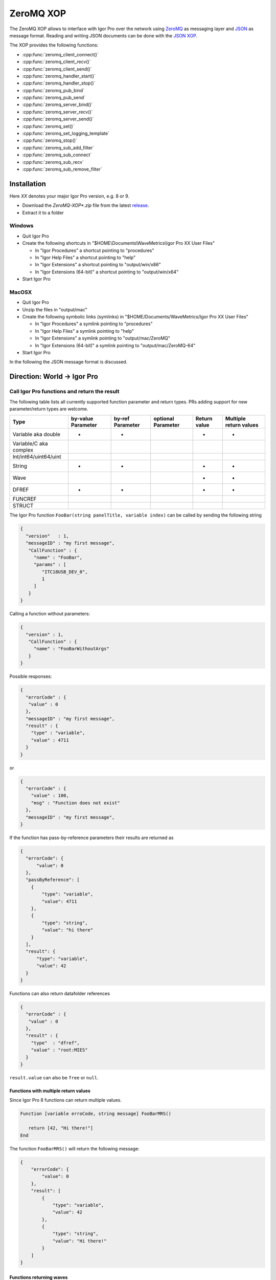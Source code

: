 ZeroMQ XOP
==========

The ZeroMQ XOP allows to interface with Igor Pro over the network using `ZeroMQ
<http://www.zeromq.org>`__ as messaging layer and `JSON
<http://www.json.org>`__ as message format. Reading and writing JSON documents
can be done with the `JSON XOP <https://docs.byte-physics.de/json-xop/>`__.

The XOP provides the following functions:

- :cpp:func:`zeromq_client_connect()`
- :cpp:func:`zeromq_client_recv()`
- :cpp:func:`zeromq_client_send()`
- :cpp:func:`zeromq_handler_start()`
- :cpp:func:`zeromq_handler_stop()`
- :cpp:func:`zeromq_pub_bind`
- :cpp:func:`zeromq_pub_send`
- :cpp:func:`zeromq_server_bind()`
- :cpp:func:`zeromq_server_recv()`
- :cpp:func:`zeromq_server_send()`
- :cpp:func:`zeromq_set()`
- :cpp:func:`zeromq_set_logging_template`
- :cpp:func:`zeromq_stop()`
- :cpp:func:`zeromq_sub_add_filter`
- :cpp:func:`zeromq_sub_connect`
- :cpp:func:`zeromq_sub_recv`
- :cpp:func:`zeromq_sub_remove_filter`

Installation
~~~~~~~~~~~~

Here `XX` denotes your major Igor Pro version, e.g. 8 or 9.

- Download the `ZeroMQ-XOP*.zip` file from the latest `release <https://github.com/AllenInstitute/ZeroMQ-XOP/releases/tag/version>`__.
- Extract it to a folder

Windows
^^^^^^^

- Quit Igor Pro
- Create the following shortcuts in "$HOME\\Documents\\WaveMetrics\\Igor Pro XX User Files"

  - In "Igor Procedures" a shortcut pointing to "procedures"
  - In "Igor Help Files" a shortcut pointing to "help"
  - In "Igor Extensions" a shortcut pointing to "output/win/x86"
  - In "Igor Extensions (64-bit)" a shortcut pointing to "output/win/x64"

- Start Igor Pro

MacOSX
^^^^^^

- Quit Igor Pro
- Unzip the files in "output/mac"
- Create the following symbolic links (symlinks) in "$HOME/Documents/WaveMetrics/Igor Pro XX User Files"

  - In "Igor Procedures" a symlink pointing to "procedures"
  - In "Igor Help Files" a symlink pointing to "help"
  - In "Igor Extensions" a symlink pointing to "output/mac/ZeroMQ"
  - In "Igor Extensions (64-bit)" a symlink pointing to "output/mac/ZeroMQ-64"

- Start Igor Pro

In the following the JSON message format is discussed.

Direction: World -> Igor Pro
~~~~~~~~~~~~~~~~~~~~~~~~~~~~

Call Igor Pro functions and return the result
^^^^^^^^^^^^^^^^^^^^^^^^^^^^^^^^^^^^^^^^^^^^^

The following table lists all currently supported function parameter and return
types. PRs adding support for new parameter/return types are welcome.

+------------------------+--------------------+------------------+--------------------+--------------+-----------------------+
|Type                    | by-value Parameter | by-ref Parameter | optional Parameter | Return value | Multiple return values|
+========================+====================+==================+====================+==============+=======================+
|Variable aka double     |         •          |        •         |                    |       •      |           •           |
+------------------------+--------------------+------------------+--------------------+--------------+-----------------------+
|Variable/C aka complex  |                    |                  |                    |              |                       |
+------------------------+--------------------+------------------+--------------------+--------------+-----------------------+
|Int/int64/uint64/uint   |                    |                  |                    |              |                       |
+------------------------+--------------------+------------------+--------------------+--------------+-----------------------+
|String                  |         •          |        •         |                    |       •      |           •           |
+------------------------+--------------------+------------------+--------------------+--------------+-----------------------+
|Wave                    |                    |                  |                    |       •      |           •           |
+------------------------+--------------------+------------------+--------------------+--------------+-----------------------+
|DFREF                   |         •          |        •         |                    |       •      |           •           |
+------------------------+--------------------+------------------+--------------------+--------------+-----------------------+
|FUNCREF                 |                    |                  |                    |              |                       |
+------------------------+--------------------+------------------+--------------------+--------------+-----------------------+
|STRUCT                  |                    |                  |                    |              |                       |
+------------------------+--------------------+------------------+--------------------+--------------+-----------------------+

The Igor Pro function ``FooBar(string panelTitle, variable index)`` can
be called by sending the following string

.. code-block:: json

    {
      "version"   : 1,
      "messageID" : "my first message",
       "CallFunction" : {
         "name" : "FooBar",
         "params" : [
            "ITC18USB_DEV_0",
            1
         ]
       }
    }

Calling a function without parameters:

.. code-block:: json

    {
      "version" : 1,
       "CallFunction" : {
         "name" : "FooBarWithoutArgs"
       }
    }

Possible responses:

.. code-block:: json

    {
      "errorCode" : {
       "value" : 0
      },
      "messageID" : "my first message",
      "result" : {
        "type" : "variable",
        "value" : 4711
      }
    }

or

.. code-block:: json

    {
      "errorCode" : {
        "value" : 100,
        "msg" : "Function does not exist"
      },
      "messageID" : "my first message",
    }

If the function has pass-by-reference parameters their results are
returned as

.. code-block:: json

    {
      "errorCode": {
          "value": 0
      },
      "passByReference": [
        {
            "type": "variable",
            "value": 4711
        },
        {
            "type": "string",
            "value": "hi there"
        }
      ],
      "result": {
          "type": "variable",
          "value": 42
      }
    }

Functions can also return datafolder references

.. code-block:: json

    {
      "errorCode" : {
       "value" : 0
      },
      "result" : {
        "type"  : "dfref",
        "value" : "root:MIES"
      }
    }

``result.value`` can also be ``free`` or ``null``.

Functions with multiple return values
-------------------------------------

Since Igor Pro 8 functions can return multiple values.

.. code-block:: igorpro

   Function [variable erroCode, string message] FooBarMRS()

      return [42, "Hi there!"]
   End

The function ``FooBarMRS()`` will return the following message:

.. code-block:: json

   {
       "errorCode": {
           "value": 0
       },
       "result": [
           {
               "type": "variable",
               "value": 42
           },
           {
               "type": "string",
               "value": "Hi there!"
           }
       ]
   }

Functions returning waves
-------------------------

Example wave contents (rows are vertical, colums are horizontal)

+---+------+
| 5 | 8    |
+---+------+
| 6 | -inf |
+---+------+
| 7 | 10   |
+---+------+

Waves with standard settings only:

.. code-block:: json

    {
      "errorCode" : {
       "value" : 0
      },
      "result" : {
        "type"  : "wave",
        "value" : {
          "type"     : "NT_FP64",
          "dimSize"  : [3, 2],
          "date"     : {
            "modification" : 10221232
            },
          "data" : {
            "raw" : [5, 6, 7, 8, "-inf", 10]
            }
          }
      }
    }

In case the function returned an invalid wave reference ``$""``:

.. code-block:: json

    {
      "errorCode" : {
       "value" : 0
      },
      "result" : {
        "type"  : "wave",
        "value" : null
      }
    }

The following is an example where all additional settings are present
because they differ from their default values:

.. code-block:: json

    {
      "errorCode" : {
       "value" : 0
      },
      "result" : {
        "type"  : "wave",
        "value" : {
          "type"     : "NT_FP64",
          "date"     : {
            "modification" : 10221232
            },
          "data" : {
            "raw"       : [5, 6, 7, 8, "-inf", 10],
             "unit"      : "m",
             "fullScale" : [5, 10]
            },
          "dimension" : {
            "size"  : [3, 2],
             "delta" : [1, 2.5],
             "offset": [1e5, 3e7],
             "unit"  : ["kHz", "s"],
             "label" : {
               "full"  : [ "some name", "blah" ],
               "each" : [ "..." ]
              }
          },
           "note" : "Hi there I'm a nice wave note and are encoded in \"UTF8\". With fancy things like ï or ß.",
        }
      }
    }

Specification
~~~~~~~~~~~~~

Messages consist of JSON `RFC7158 <https://tools.ietf.org/html/rfc7158>`__
encoded strings with one speciality.  ``NaN``, ``Inf`` and ``-Inf`` are not
supported by JSON, so we encode these non-normal numbers as strings, e.g.
``"NaN"``, ``"Inf"``, ``"+Inf"`` and ``"-Inf"`` (case insensitive).

Sent JSON message
^^^^^^^^^^^^^^^^^

+---------------------+--------------------------+-----------------------+-------------------------------------------------------+----------+
| Name                | JSON type                | Value                 | Description                                           | Required |
+=====================+==========================+=======================+=======================================================+==========+
| version             | string                   | ``v1``                | global for the complete interface                     | Yes      |
+---------------------+--------------------------+-----------------------+-------------------------------------------------------+----------+
| operation           | object                   | ``CallFunction``      | operation which should be performed                   | Yes      |
+---------------------+--------------------------+-----------------------+-------------------------------------------------------+----------+
| CallFunction.name   | string                   | non-empty             | ProcGlobal function without module and or independent |          |
|                     |                          |                       | module specification, i.e. without ``#``.             | Yes      |
+---------------------+--------------------------+-----------------------+-------------------------------------------------------+----------+
| CallFunction.params | array of strings/numbers | holds strings/numbers | function parameters, conversion will be done eagerly. | No       |
+---------------------+--------------------------+-----------------------+-------------------------------------------------------+----------+
| messageID           | string                   | user settable         | will be returned in the reply message if present      | No       |
+---------------------+--------------------------+-----------------------+-------------------------------------------------------+----------+

Received JSON message for operation ``CallFunction``
^^^^^^^^^^^^^^^^^^^^^^^^^^^^^^^^^^^^^^^^^^^^^^^^^^^^

+------------------------+--------------------------+--------------------------------------------------------------------------------------------------------------------+
| Name                   | JSON type                | Description                                                                                                        |
+========================+==========================+====================================================================================================================+
| errorCode.value        | number                   | indicates the success/error of the operation, see :cpp:any:`REQ_SUCCESS`                                           |
+------------------------+--------------------------+--------------------------------------------------------------------------------------------------------------------+
| errorCode.msg          | string                   | human readable error message, only set if errorCode.value != 0                                                     |
+------------------------+--------------------------+--------------------------------------------------------------------------------------------------------------------+
| history                | string                   | Igor Pro history ouputted during function execution, only set if errorCode.value != 0                              |
+------------------------+--------------------------+--------------------------------------------------------------------------------------------------------------------+
| return                 | object or array          | function result, will be an array when multiple return value syntax functions are called.                          |
+------------------------+--------------------------+--------------------------------------------------------------------------------------------------------------------+
| -> type                | string                   | type of the function result, one of ``string``, ``variable``, ``wave`` or ``dfref``, only for errorCode.value == 0 |
+------------------------+--------------------------+--------------------------------------------------------------------------------------------------------------------+
| -> value               | number, string or object | function result, only for errorCode.value == 0                                                                     |
+------------------------+--------------------------+--------------------------------------------------------------------------------------------------------------------+
| passByReference        | array of objects         | Changed parameter values for pass-by-reference parameters.                                                         |
+------------------------+--------------------------+--------------------------------------------------------------------------------------------------------------------+
| -> type                | string                   | type of the function result, one of ``string``, ``variable`` or ``dfref``                                          |
+------------------------+--------------------------+--------------------------------------------------------------------------------------------------------------------+
| -> value               | number or string         | possibly changed input parameters, only for errorCode.value == 0                                                   |
+------------------------+--------------------------+--------------------------------------------------------------------------------------------------------------------+
| messageID              | string                   | message ID from the sent message. This entry is not present if the sent message did not contain a message id.      |
+------------------------+--------------------------+--------------------------------------------------------------------------------------------------------------------+

Callers are encouraged to **always** check ``errorCode.value`` before processing the rest of the JSON.
Functions returning waves will hold the wave data and metadata as object below ``value``. All strings are UTF8 encoded.
The ``messageID`` allows to correlate responses with requests.

Wave serialization format
~~~~~~~~~~~~~~~~~~~~~~~~~

When the serialization is done as part of the function call reply as shown above, one has to prefix each name with ``value.``.

+----------------------+--------------------------+---------------------------------------------------------------------------------------------------------------------------------------------------------------------------+
| Name                 | JSON type                | Description                                                                                                                                                               |
+======================+==========================+===========================================================================================================================================================================+
| type                 | string                   | wave type; one of NT\_FP32, NT\_FP64, NT\_I8, NT\_I16, NT\_I32, NT\_I64, TEXT\_WAVE\_TYPE, WAVE\_TYPE or DATAFOLDER\_TYPE; or'ed with NT\_UNSIGNED or NT\_CMPLX if needed |
+----------------------+--------------------------+---------------------------------------------------------------------------------------------------------------------------------------------------------------------------+
| dimension.size       | array of 1 to 4 numbers  | either "32-bit unsigned int" or "64-bit unsigned int" depending on Igor bitness. An empty wave has ``[0]``.                                                               |
+----------------------+--------------------------+---------------------------------------------------------------------------------------------------------------------------------------------------------------------------+
| dimension.delta      | array of 1 to 4 numbers  | delta  for each dimension                                                                                                                                                 |
+----------------------+--------------------------+---------------------------------------------------------------------------------------------------------------------------------------------------------------------------+
| dimension.offset     | array of 1 to 4 numbers  | offset  for each dimension                                                                                                                                                |
+----------------------+--------------------------+---------------------------------------------------------------------------------------------------------------------------------------------------------------------------+
| dimension.label.full | array of 1 to 4 stringss | dimension labels for the full dimensions                                                                                                                                  |
+----------------------+--------------------------+---------------------------------------------------------------------------------------------------------------------------------------------------------------------------+
| dimension.label.each | array of strings         | dimension labels for each row/column/layer/chunk, colum-major format as ``result.data.raw``                                                                               |
+----------------------+--------------------------+---------------------------------------------------------------------------------------------------------------------------------------------------------------------------+
| dimension.unit       | array of 1 to 4 strings  | arbitrary strings denoting the unit for each dimension. The contents are most likely SI with prefix, but this is not guaranteed.                                          |
+----------------------+--------------------------+---------------------------------------------------------------------------------------------------------------------------------------------------------------------------+
| date.modification    | number                   | time of last modification in seconds since unix epoch in UTC. 0 for free waves.                                                                                           |
+----------------------+--------------------------+---------------------------------------------------------------------------------------------------------------------------------------------------------------------------+
| data.raw             | array of numbers/strings | column-major format, read it with ``np.array([5, 6, 7, 8, "-inf", 10]).reshape(3, 2, order='F')`` using Python.                                                           |
|                      |                          | For complex waves ``raw`` has two keys ``real`` and ``imag`` both holding arrays. For wave reference waves ``raw`` holds an array with wave objects or null.              |
+----------------------+--------------------------+---------------------------------------------------------------------------------------------------------------------------------------------------------------------------+
| data.unit            | string                   | arbitrary strings denoting the unit. The contents are most likely SI with prefix, but this is not guaranteed.                                                             |
+----------------------+--------------------------+---------------------------------------------------------------------------------------------------------------------------------------------------------------------------+
| data.fullScale       | array of 2 numbers       | min and max of the data (non-authorative)                                                                                                                                 |
+----------------------+--------------------------+---------------------------------------------------------------------------------------------------------------------------------------------------------------------------+
| note                 | string                   | wave note                                                                                                                                                                 |
+----------------------+--------------------------+---------------------------------------------------------------------------------------------------------------------------------------------------------------------------+

Examples
^^^^^^^^

Numeric wave with properties set to non-default values:

.. code-block:: json

   {
     "type"     : "NT_FP64",
     "data" : {
       "raw"       : [5, 6, 7, 8, "-inf", 10],
        "unit"      : "m",
        "fullScale" : [5, 10]
     },
     "date"     : {
       "modification" : 10221232
     },
     "dimension" : {
       "size"  : [3, 2],
        "delta" : [1, 2.5],
        "offset": [1e5, 3e7],
        "unit"  : ["kHz", "s"],
        "label" : {
          "full"  : [ "some name", "blah" ],
          "each" : [ "..." ]
         }
     },
     "note" : "Hi there I'm a nice wave note and are encoded in \"UTF8\". With fancy things like ï or ß."
   }

Text wave:

.. code-block:: json

   {
     "data": {
         "raw": [ "abcd", "efgh" ]
     },
     "date": {
         "modification": 1685115358
     },
     "dimension": {
         "size": [ 2 ]
     },
     "type": "TEXT_WAVE_TYPE"
   }

Wave reference wave:

.. code-block:: json

   {
     "data": {
         "raw": [
             {
                 "data": {
                     "raw": [ 1, 2 ]
                 },
                 "date": {
                     "modification": 1685115583
                 },
                 "dimension": {
                     "size": [ 2 ]
                 },
                 "type": "NT_FP32"
             },
             {
                 "data": {
                     "raw": [ 3, 4 ]
                 },
                 "date": {
                     "modification": 1685115598
                 },
                 "dimension": {
                     "size": [ 2 ]
                 },
                 "type": "NT_FP32"
             },
             null
         ]
     },
     "date": {
         "modification": 1685115607
     },
     "dimension": {
         "size": [ 3 ]
     },
     "type": "WAVE_TYPE"
   }

Direction: Igor Pro -> World
~~~~~~~~~~~~~~~~~~~~~~~~~~~~

The XOP implements Publisher/Subscriber sockets. This allows applications outside of Igor Pro to be notified about events
in Igor Pro. The implementation uses plain PUB/SUB sockets, but XPUB/XSUB sockets should be compatible as well.

The published messages will be a multipart message with two frames, see also the official `documentation
<https://zguide.zeromq.org/docs/chapter2/#Pub-Sub-Message-Envelopes>`__:

.. code-block:: sh

   Frame 1: Filter
   Frame 2: Data

where ``Filter`` is the message type and ``Data`` the payload. No serialization format of ``Data`` is enforced, but users are
encouraged to use standard serialization formats like JSON.

Subscriber sockets will only receive messages from their subscribed filters. By default there are no subscriptions to
any filters.

One publisher message is sent out every five seconds, this is the "heartbeat" message with no data.

Users are encouraged to offer a list of available message filters via server/client sockets and calling a pre-agreed
function which returns a text wave.

Dependencies
^^^^^^^^^^^^

zeromq-xop has the following 3rd party dependencies, which must be installed to compile:

- (Windows only) Visual Studio 2019 - Windows development environment.
- (MacOSX only) Xcode - Mac OSX development environment.
- `CMake <https://cmake.org>`__ (version 3.15 or later) - build system.
- `XOPToolkit 8 <https://www.wavemetrics.com/products/xoptoolkit/xoptoolkit.htm>`__ - toolkit for creating XOPs (such as this one), to communicate with Igor Pro.

zeromq-xop also depends on a couple of additional repositories, which are included in the repository and *do not* require separate installation:

- `FMT <https://github.com/fmtlib/fmt>`__ formatting library.
- `JSON for Modern C++ <https://github.com/nlohmann/json>`__ JSON encoding/decoding in C++.
- `Caseymcc's CreateLaunchers (from Rylie's CMake Modules Collection) <https://github.com/rpavlik/cmake-modules>`__ helper modules used by the build system.

Lastly, unit tests requires setup of the following (with instructions on doing so further below):

- `Igor Unit Testing Framework <https://github.com/byte-physics/igor-unit-testing-framework>`__

Building and installing the ZeroMQ.xop
~~~~~~~~~~~~~~~~~~~~~~~~~~~~~~~~~~~~~~

To get set up, we must clone our repository, set up our submodules, and 'position' the XOP toolkit.

We will use the following variable names for clarity below:

- ``$xop-toolkit-dir`` is the path to the XOP Toolkit's source directory (e.g. subdirectory IgorXOPs8 for XOP Toolkit 8); and
- ``$zmq-xop-dir`` is the path to our ZeroMQ-XOP code;


Repository Setup
^^^^^^^^^^^^^^^^

To clone the repository (and clone the required submodules), perform the following:

.. code-block:: sh

    git clone --recurse-submodules https://github.com/AllenInstitute/ZeroMQ-XOP.git

- Here, ``--recurse-submodules`` is responsible for recursively initializing and updating the submodules (described above). If you have already cloned, init and update the modules via ``git submodule update --init --recursive``.
- If you are using SSH or another mechanism to obtain the repository, replace the http link above with your repository ID.

XOP Toolkit Setup
^^^^^^^^^^^^^^^^^

Our build system (cmake) must know where the XOP toolkit's main code files are (located in $xop-toolkit-dir/XOPSupport). By default, cmake will search for them in: $zmq-xop-dir/XOPSupport.

If using the default location, one should make a shortcut/symbolic link between ``$xop-toolkit-dir/XOPSupport`` and ``$zmq-xop-dir/XOPSupport``:

.. code-block:: sh

    # Windows (Note: mklink requires administrator privileges)
    # {
    mklink \d $zmq-xop-dir/XOPSupport $xop-toolkit-dir/XOPSupport
    # }
    # MacOSX
    # {
    ln -s $xop-toolkit-dir/XOPSupport $zmq-xop-dir/XOPSupport
    # }

This can be alternatively be changed by changing cmake's ``${XOP_SUPPORT_PATH}`` variable, either via the UI (cmake-gui for Windows, ccmake for Linux/Mac OSX), or when invoking the generator:

.. code-block:: sh

    cmake -DXOP_SUPPORT_PATH=some/new/path


Compilation and Installation
^^^^^^^^^^^^^^^^^^^^^^^^^^^^

The compilation procedure involves:

1. cmake generates the environment-specific 'projects', based on its CMakeLists.txt files. This is achieved by the initial cmake call.
2. The development environment builds the XOP library, via the '--build' portion of the cmake call.
3. The development environment installs the XOP library (and dependencies) in an install location (as defined in the CMakeLists).

The commands below perform this. (See also ``.gitlab.ci.yml`` for up-do-date build instructions.)

.. code-block:: sh

   # Windows
   # {
   cd $zmq-xop-dir/src
   md build build-64
   cd build
   cmake -G "Visual Studio 16 2019" -A Win32 -DCMAKE_BUILD_TYPE=Release ..
   cmake --build . --config Release --target install
   cd ../build-64
   cmake -G "Visual Studio 16 2019" -A x64 -DCMAKE_BUILD_TYPE=Release ..
   cmake --build . --config Release --target install
   # }

   # MacOSX
   # {
   cmake -G Xcode -DCMAKE_BUILD_TYPE=Release ..
   cmake --build . --config Release --target install
   # }

After install, the created libraries will be located in $zmq-xop-dir/output/$os, where $os is mac for Mac, and win for Windows. For Mac, they will be in an xop directory, whereas for Windows they will be in an xop directory *within* a 'bitness' directory (x64 for 64-bit, x86 for 32-bit).

Running the test suite
~~~~~~~~~~~~~~~~~~~~~~

- Clone the `Igor Unit Testing Framework <https://github.com/byte-physics/igor-unit-testing-framework>`_.
- Create in "Igor Procedures" a shortcut pointing to the "procedures" directory of that repository.
- Open $zmq-xop-dir/tests/RunTests.pxp
- Execute in Igor ``run()``
- The test suite always passes *without* errors

ZeroMQ XOP implementation details
^^^^^^^^^^^^^^^^^^^^^^^^^^^^^^^^^

The XOP uses the ``Dealer`` (called Client in the XOP interface), ``Router`` (called Server in the XOP interface) and
``Publisher``/``Subscriber`` socket types.

The default socket options are:

- ``ZMQ_LINGER``           = ``0``
- ``ZMQ_SNDTIMEO``         = ``0``
- ``ZMQ_RCVTIMEO``         = ``0``
- ``ZMQ_ROUTER_MANDATORY`` = ``1`` (``Router`` only)
- ``ZMQ_MAXMSGSIZE``       = ``1024`` (in bytes, ``Router`` only)
- ``ZMQ_IDENTITY``         = ``zeromq xop: dealer`` (``Dealer`` only)

The ``Router``/Server expects three frames (identity, empty, payload) and the
``Dealer``/Client expects two frames (empty, payload) when sending/receiving
messages. This format is used to be compatible with REP/REQ sockets.

The ``Publisher``/``Subscriber`` send/expect two frames (filter, payload). This is done so that there is no ambiguity
between filter and payload. The payload can be empty.

The passed function in the JSON message is currently always executed in the
main thread during ``IDLE`` events. ``IDLE`` events are generated by Igor Pro
only when no functions are running. In case you want to execute a function
during the time when functions are running the operation ``DoXOPIdle`` allows
to force an ``IDLE`` event.

Logging
~~~~~~~

The XOP allows to log all incoming and outgoing messages to disk. This can be enabled via ``zeromq_set``. The log format
is `JSONL <https://jsonlines.org>`__. Additional static entries can be added to every line via
``zeromq_set_logging_template`` which allows to set a new template JSON text.

The location of the log file on Windows is ``C:\Users\$user\AppData\Roaming\WaveMetrics\Igor Pro $version\Packages\ZeroMQ\Log.jsonl``.
